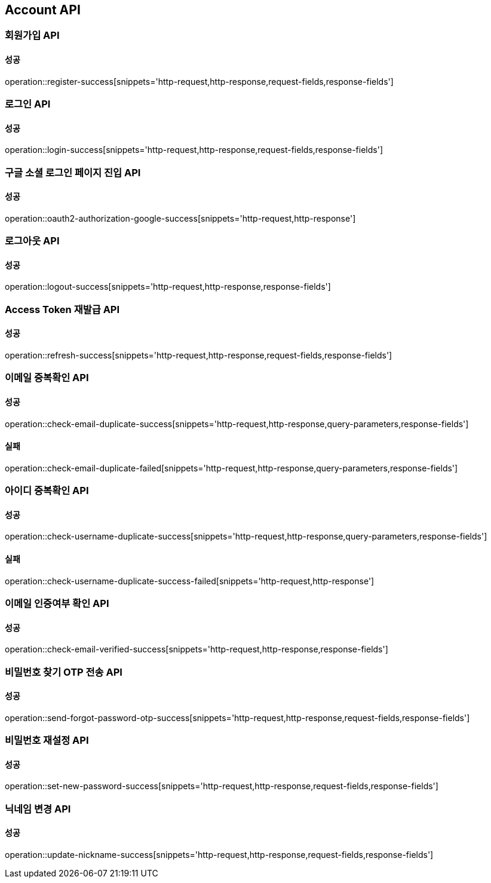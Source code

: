 [[Account-API]]
== Account API

=== 회원가입 API

==== 성공

operation::register-success[snippets='http-request,http-response,request-fields,response-fields']

=== 로그인 API

==== 성공

operation::login-success[snippets='http-request,http-response,request-fields,response-fields']

=== 구글 소셜 로그인 페이지 진입 API

==== 성공

operation::oauth2-authorization-google-success[snippets='http-request,http-response']

=== 로그아웃 API

==== 성공

operation::logout-success[snippets='http-request,http-response,response-fields']

=== Access Token 재발급 API

==== 성공

operation::refresh-success[snippets='http-request,http-response,request-fields,response-fields']

=== 이메일 중복확인 API

==== 성공

operation::check-email-duplicate-success[snippets='http-request,http-response,query-parameters,response-fields']

==== 실패

operation::check-email-duplicate-failed[snippets='http-request,http-response,query-parameters,response-fields']

=== 아이디 중복확인 API

==== 성공

operation::check-username-duplicate-success[snippets='http-request,http-response,query-parameters,response-fields']

==== 실패

operation::check-username-duplicate-success-failed[snippets='http-request,http-response']

=== 이메일 인증여부 확인 API

==== 성공

operation::check-email-verified-success[snippets='http-request,http-response,response-fields']

=== 비밀번호 찾기 OTP 전송 API

==== 성공
operation::send-forgot-password-otp-success[snippets='http-request,http-response,request-fields,response-fields']

=== 비밀번호 재설정 API

==== 성공

operation::set-new-password-success[snippets='http-request,http-response,request-fields,response-fields']

=== 닉네임 변경 API

==== 성공

operation::update-nickname-success[snippets='http-request,http-response,request-fields,response-fields']
